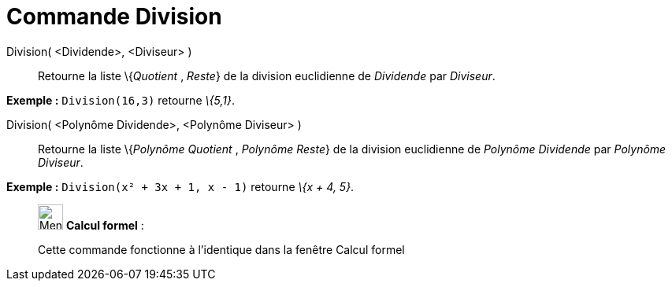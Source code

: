 = Commande Division
:page-en: commands/Division
ifdef::env-github[:imagesdir: /fr/modules/ROOT/assets/images]

Division( <Dividende>, <Diviseur> )::
  Retourne la liste \{_Quotient_ , _Reste_} de la division euclidienne de _Dividende_ par _Diviseur_.

[EXAMPLE]
====

*Exemple :* `++Division(16,3)++` retourne _\{5,1}_.

====

Division( <Polynôme Dividende>, <Polynôme Diviseur> )::
  Retourne la liste \{_Polynôme Quotient_ , _Polynôme Reste_} de la division euclidienne de _Polynôme Dividende_ par
  _Polynôme Diviseur_.

[EXAMPLE]
====

*Exemple :* `++Division(x² + 3x + 1, x - 1)++` retourne _\{x + 4, 5}_.

====

____________________________________________________________

image:32px-Menu_view_cas.svg.png[Menu view cas.svg,width=32,height=32] *Calcul formel* :

Cette commande fonctionne à l'identique dans la fenêtre Calcul formel
